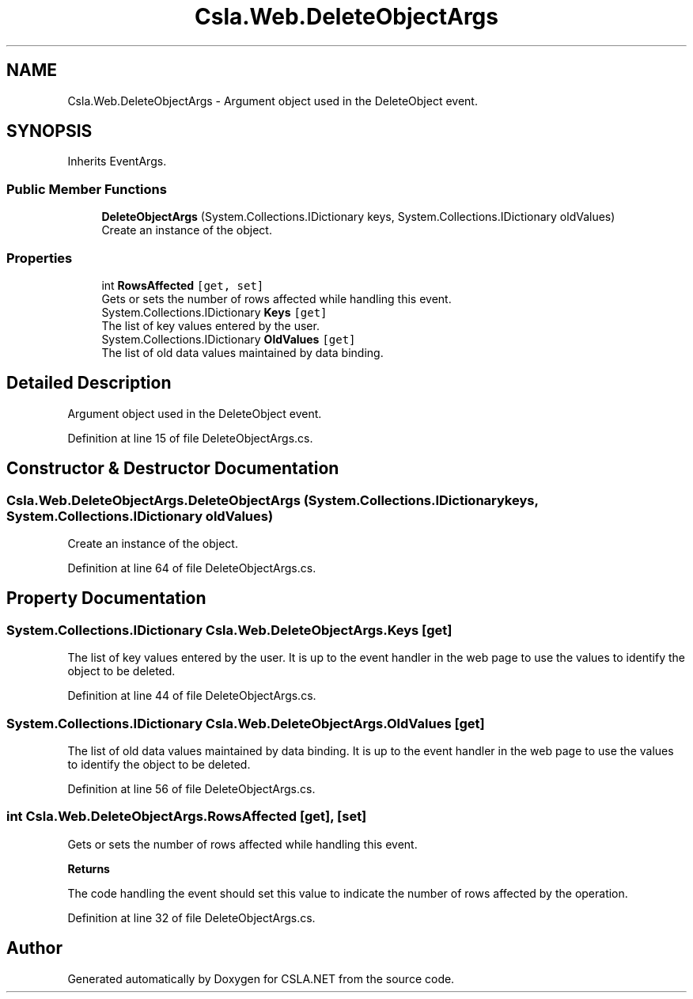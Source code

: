 .TH "Csla.Web.DeleteObjectArgs" 3 "Thu Jul 22 2021" "Version 5.4.2" "CSLA.NET" \" -*- nroff -*-
.ad l
.nh
.SH NAME
Csla.Web.DeleteObjectArgs \- Argument object used in the DeleteObject event\&.  

.SH SYNOPSIS
.br
.PP
.PP
Inherits EventArgs\&.
.SS "Public Member Functions"

.in +1c
.ti -1c
.RI "\fBDeleteObjectArgs\fP (System\&.Collections\&.IDictionary keys, System\&.Collections\&.IDictionary oldValues)"
.br
.RI "Create an instance of the object\&. "
.in -1c
.SS "Properties"

.in +1c
.ti -1c
.RI "int \fBRowsAffected\fP\fC [get, set]\fP"
.br
.RI "Gets or sets the number of rows affected while handling this event\&. "
.ti -1c
.RI "System\&.Collections\&.IDictionary \fBKeys\fP\fC [get]\fP"
.br
.RI "The list of key values entered by the user\&. "
.ti -1c
.RI "System\&.Collections\&.IDictionary \fBOldValues\fP\fC [get]\fP"
.br
.RI "The list of old data values maintained by data binding\&. "
.in -1c
.SH "Detailed Description"
.PP 
Argument object used in the DeleteObject event\&. 


.PP
Definition at line 15 of file DeleteObjectArgs\&.cs\&.
.SH "Constructor & Destructor Documentation"
.PP 
.SS "Csla\&.Web\&.DeleteObjectArgs\&.DeleteObjectArgs (System\&.Collections\&.IDictionary keys, System\&.Collections\&.IDictionary oldValues)"

.PP
Create an instance of the object\&. 
.PP
Definition at line 64 of file DeleteObjectArgs\&.cs\&.
.SH "Property Documentation"
.PP 
.SS "System\&.Collections\&.IDictionary Csla\&.Web\&.DeleteObjectArgs\&.Keys\fC [get]\fP"

.PP
The list of key values entered by the user\&. It is up to the event handler in the web page to use the values to identify the object to be deleted\&.
.PP
Definition at line 44 of file DeleteObjectArgs\&.cs\&.
.SS "System\&.Collections\&.IDictionary Csla\&.Web\&.DeleteObjectArgs\&.OldValues\fC [get]\fP"

.PP
The list of old data values maintained by data binding\&. It is up to the event handler in the web page to use the values to identify the object to be deleted\&.
.PP
Definition at line 56 of file DeleteObjectArgs\&.cs\&.
.SS "int Csla\&.Web\&.DeleteObjectArgs\&.RowsAffected\fC [get]\fP, \fC [set]\fP"

.PP
Gets or sets the number of rows affected while handling this event\&. 
.PP
\fBReturns\fP
.RS 4

.RE
.PP
.PP
The code handling the event should set this value to indicate the number of rows affected by the operation\&. 
.PP
Definition at line 32 of file DeleteObjectArgs\&.cs\&.

.SH "Author"
.PP 
Generated automatically by Doxygen for CSLA\&.NET from the source code\&.
